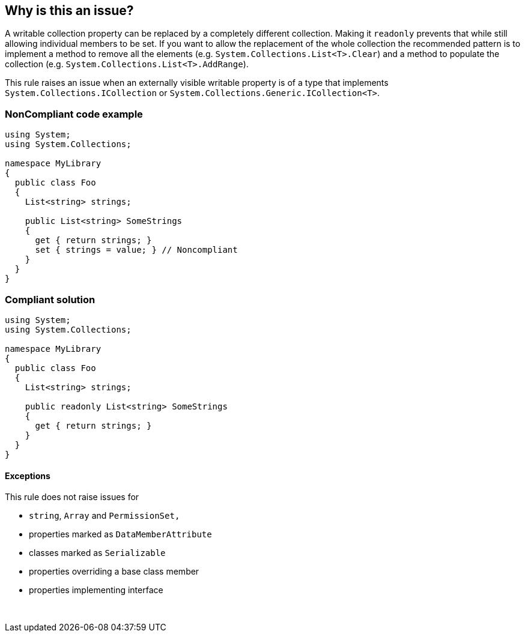 == Why is this an issue?

A writable collection property can be replaced by a completely different collection. Making it ``++readonly++`` prevents that while still allowing individual members to be set. If you want to allow the replacement of the whole collection the recommended pattern is to implement a method to remove all the elements (e.g. ``++System.Collections.List<T>.Clear++``) and a method to populate the collection (e.g. ``++System.Collections.List<T>.AddRange++``).


This rule raises an issue when an externally visible writable property is of a type that implements ``++System.Collections.ICollection++`` or ``++System.Collections.Generic.ICollection<T>++``.


=== NonCompliant code example

[source,text]
----
using System;
using System.Collections;

namespace MyLibrary
{
  public class Foo
  {
    List<string> strings;

    public List<string> SomeStrings
    {
      get { return strings; }
      set { strings = value; } // Noncompliant
    }
  }
}
----


=== Compliant solution

[source,text]
----
using System;
using System.Collections;

namespace MyLibrary
{
  public class Foo
  {
    List<string> strings;

    public readonly List<string> SomeStrings
    {
      get { return strings; }
    }
  }
}
----


==== Exceptions

This rule does not raise issues for

* ``++string++``, ``++Array++`` and ``++PermissionSet,++``
* properties marked as ``++DataMemberAttribute++``
* classes marked as ``++Serializable++``
* properties overriding a base class member
* properties implementing interface

 

